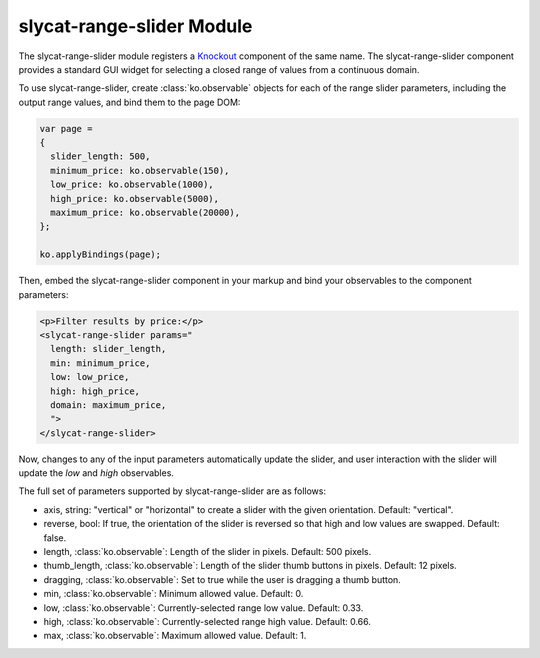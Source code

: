 .. _slycat-range-slider:
.. default-domain:: js

slycat-range-slider Module
==========================

The slycat-range-slider module registers a `Knockout <http://knockoutjs.com>`_
component of the same name.  The slycat-range-slider component provides a
standard GUI widget for selecting a closed range of values from a continuous
domain.

To use slycat-range-slider, create :class:`ko.observable` objects for each of the range
slider parameters, including the output range values, and bind them to the page DOM:

.. code-block:: js

  var page =
  {
    slider_length: 500,
    minimum_price: ko.observable(150),
    low_price: ko.observable(1000),
    high_price: ko.observable(5000),
    maximum_price: ko.observable(20000),
  };

  ko.applyBindings(page);

Then, embed the slycat-range-slider component in your markup and bind your observables
to the component parameters:

.. code-block:: html

  <p>Filter results by price:</p>
  <slycat-range-slider params="
    length: slider_length,
    min: minimum_price,
    low: low_price,
    high: high_price,
    domain: maximum_price,
    ">
  </slycat-range-slider>

Now, changes to any of the input parameters automatically update the slider, and user interaction
with the slider will update the `low` and `high` observables.

The full set of parameters supported by slycat-range-slider are as follows:

* axis, string: "vertical" or "horizontal" to create a slider with the given orientation.  Default: "vertical".
* reverse, bool: If true, the orientation of the slider is reversed so that high and low values are swapped.  Default: false.
* length, :class:`ko.observable`: Length of the slider in pixels.  Default: 500 pixels.
* thumb_length, :class:`ko.observable`: Length of the slider thumb buttons in pixels.  Default: 12 pixels.
* dragging, :class:`ko.observable`: Set to true while the user is dragging a thumb button.
* min, :class:`ko.observable`: Minimum allowed value.  Default: 0.
* low, :class:`ko.observable`: Currently-selected range low value.  Default: 0.33.
* high, :class:`ko.observable`: Currently-selected range high value.  Default: 0.66.
* max, :class:`ko.observable`: Maximum allowed value.  Default: 1.

